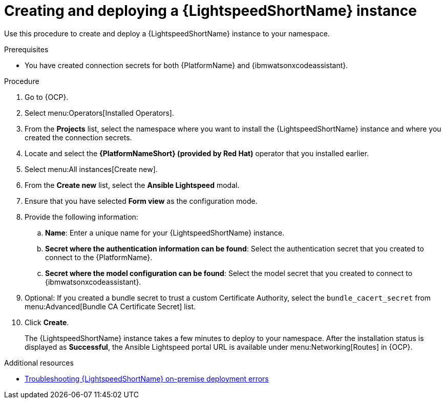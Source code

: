 :_content-type: PROCEDURE

[id="create-lightspeed-instance_{context}"]

= Creating and deploying a {LightspeedShortName} instance

Use this procedure to create and deploy a {LightspeedShortName} instance to your namespace.  

.Prerequisites
* You have created connection secrets for both {PlatformName} and {ibmwatsonxcodeassistant}.

.Procedure

. Go to {OCP}.
. Select menu:Operators[Installed Operators].
. From the *Projects* list, select the namespace where you want to install the {LightspeedShortName} instance and where you created the connection secrets.
. Locate and select the *{PlatformNameShort} (provided by Red Hat)* operator that you installed earlier.
. Select menu:All instances[Create new].
. From the *Create new* list, select the *Ansible Lightspeed* modal.
. Ensure that you have selected *Form view* as the configuration mode. 
. Provide the following information:
.. *Name*: Enter a unique name for your {LightspeedShortName} instance.
.. *Secret where the authentication information can be found*: Select the authentication secret that you created to connect to the {PlatformName}.
.. *Secret where the model configuration can be found*: Select the model secret that you created to connect to {ibmwatsonxcodeassistant}.
. Optional: If you created a bundle secret to trust a custom Certificate Authority, select the `bundle_cacert_secret` from menu:Advanced[Bundle CA Certificate Secret] list.
. Click *Create*. 
+
The {LightspeedShortName} instance takes a few minutes to deploy to your namespace. After the installation status is displayed as *Successful*, the Ansible Lightspeed portal URL is available under menu:Networking[Routes] in {OCP}.

[role="_additional-resources"]
.Additional resources
* xref:ref-troubleshooting-lightspeed-onpremise-config_troubleshooting-lightspeed[Troubleshooting {LightspeedShortName} on-premise deployment errors]